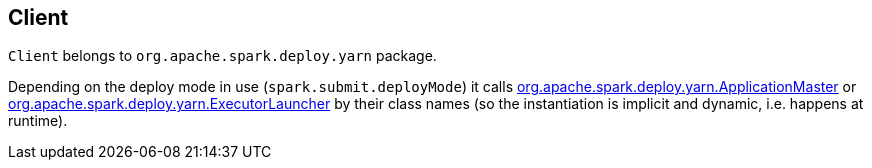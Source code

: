 == Client

`Client` belongs to `org.apache.spark.deploy.yarn` package.

Depending on the deploy mode in use (`spark.submit.deployMode`) it calls link:spark-yarn-applicationmaster.adoc[org.apache.spark.deploy.yarn.ApplicationMaster] or link:spark-yarn-applicationmaster.adoc#ExecutorLauncher[org.apache.spark.deploy.yarn.ExecutorLauncher] by their class names (so the instantiation is implicit and dynamic, i.e. happens at runtime).
